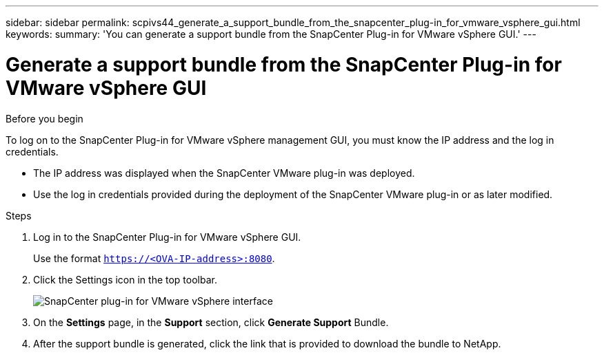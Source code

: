 ---
sidebar: sidebar
permalink: scpivs44_generate_a_support_bundle_from_the_snapcenter_plug-in_for_vmware_vsphere_gui.html
keywords:
summary: 'You can generate a support bundle from the SnapCenter Plug-in for VMware vSphere GUI.'
---

= Generate a support bundle from the SnapCenter Plug-in for VMware vSphere GUI
:hardbreaks:
:nofooter:
:icons: font
:linkattrs:
:imagesdir: ./media/

//
// This file was created with NDAC Version 2.0 (August 17, 2020)
//
// 2020-09-09 12:24:22.404267
//

[.lead]

.Before you begin

To log on to the SnapCenter Plug-in for VMware vSphere management GUI, you must know the IP address and the log in credentials.

* The IP address was displayed when the SnapCenter VMware plug-in was deployed.
* Use the log in credentials provided during the deployment of the SnapCenter VMware plug-in or as later modified.

.Steps

. Log in to the SnapCenter Plug-in for VMware vSphere GUI.
+
Use the format `https://<OVA-IP-address>:8080`.

. Click the Settings icon in the top toolbar.
+
image:scpivs44_image10.png["SnapCenter plug-in for VMware vSphere interface"]

. On the *Settings* page, in the *Support* section, click *Generate Support* Bundle.
. After the support bundle is generated, click the link that is provided to download the bundle to NetApp.
